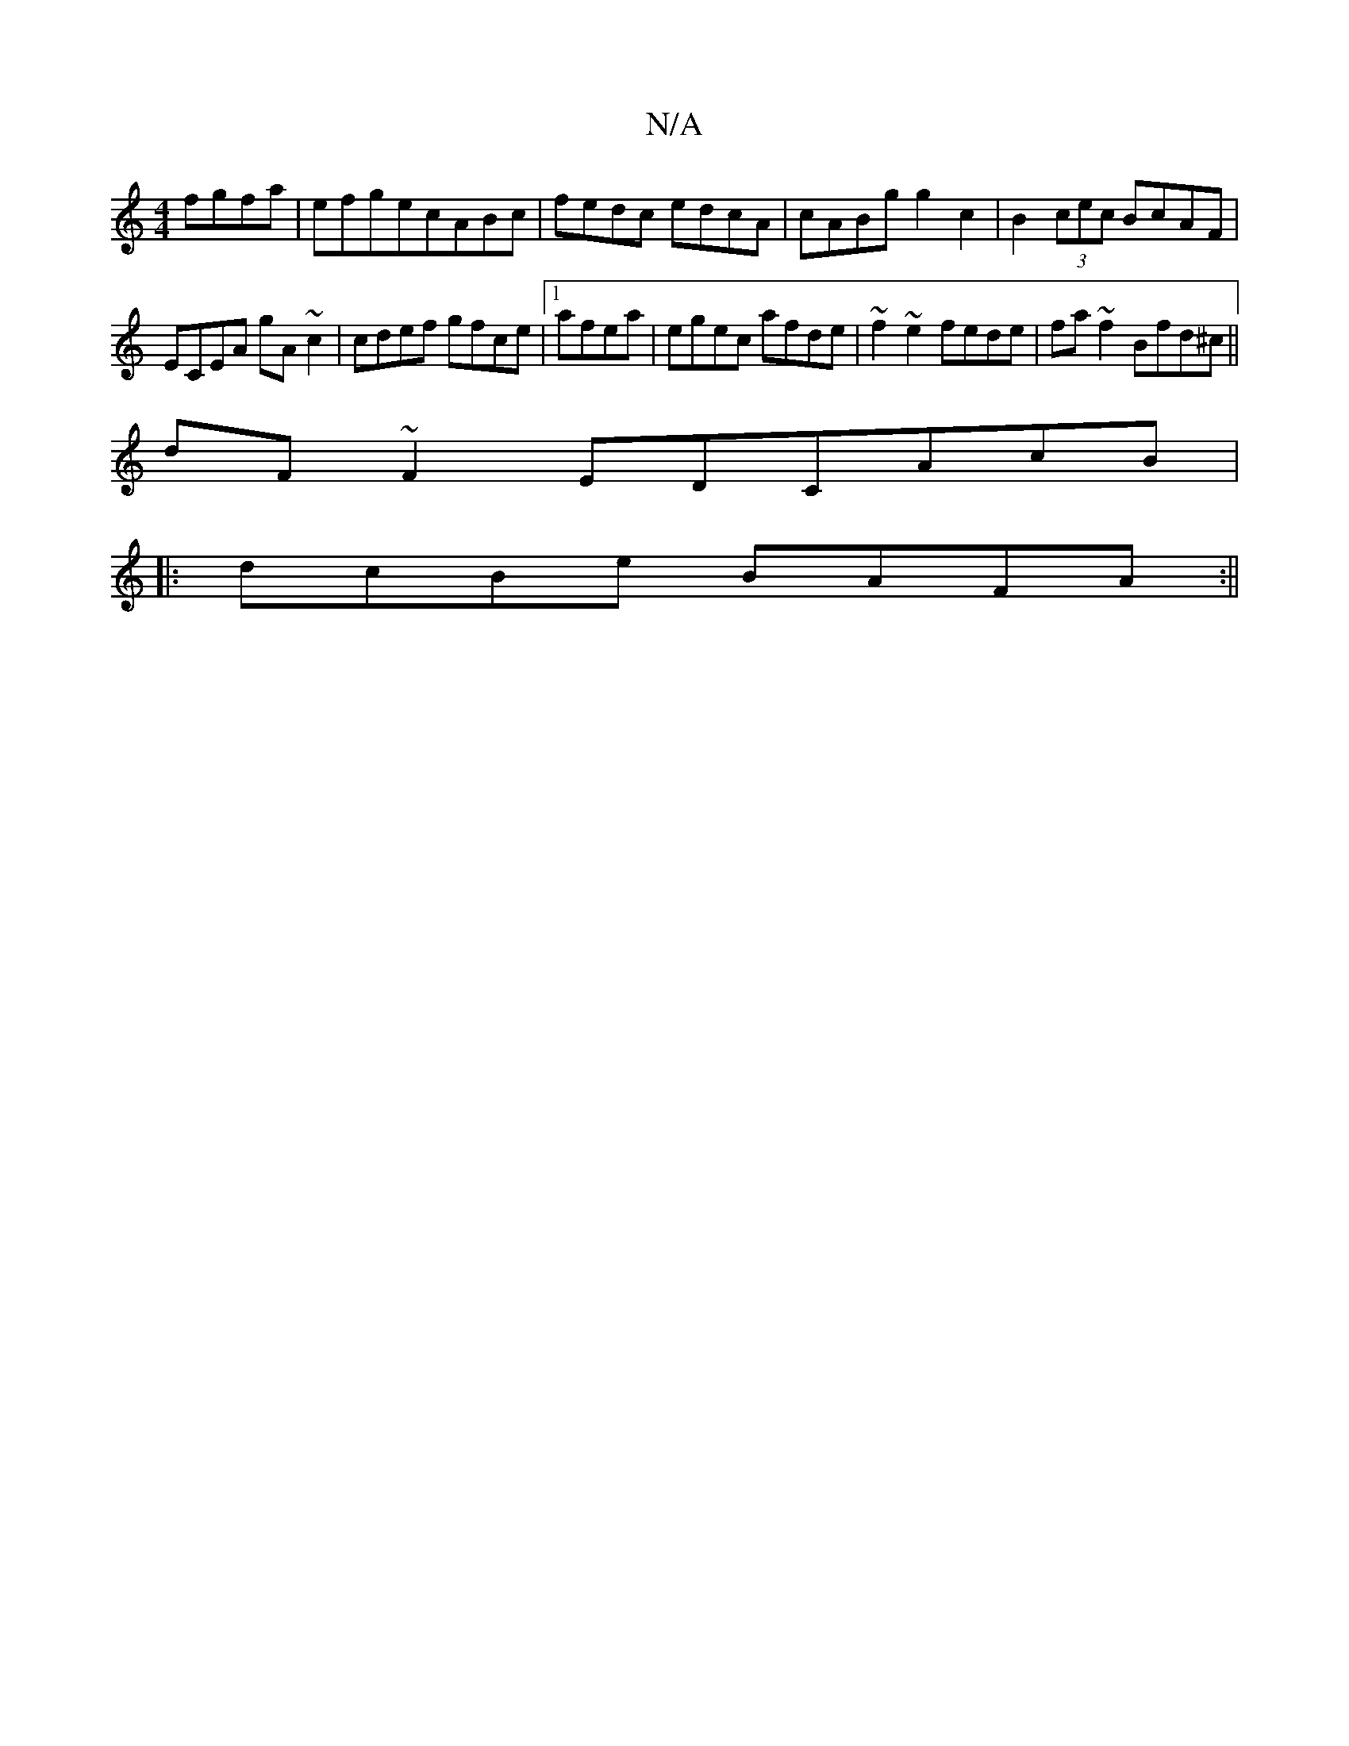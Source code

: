 X:1
T:N/A
M:4/4
R:N/A
K:Cmajor
fgfa|efgecABc|fedc edcA|cABg g2c2|B2(3cec BcAF|
ECEA gA ~c2 | cdef gfce |1 afea|egec afde|~f2~e2 fede|fa~f2 Bfd^c||
dF~F2 EDCAcB|
|:dcBe BAFA:||

|:dfc cde|
f/g/fe def|edc BGC:|
|:dBc BAG|Bcd/a/f||
|: